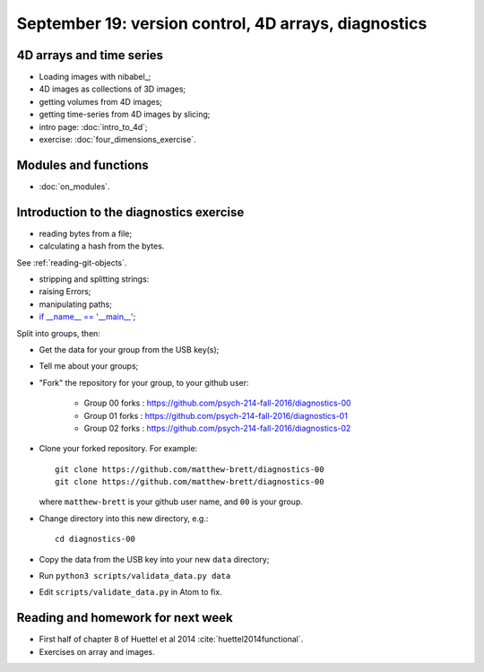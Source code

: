 #####################################################
September 19: version control, 4D arrays, diagnostics
#####################################################

*************************
4D arrays and time series
*************************

* Loading images with nibabel_;
* 4D images as collections of 3D images;
* getting volumes from 4D images;
* getting time-series from 4D images by slicing;

* intro page: :doc:`intro_to_4d`;
* exercise: :doc:`four_dimensions_exercise`.

*********************
Modules and functions
*********************

* :doc:`on_modules`.

****************************************
Introduction to the diagnostics exercise
****************************************

* reading bytes from a file;
* calculating a hash from the bytes.

See :ref:`reading-git-objects`.

* stripping and splitting strings:
* raising Errors;
* manipulating paths;
* `if __name__ == '__main__'
  <https://docs.python.org/3/library/__main__.html>`_;

Split into groups, then:

* Get the data for your group from the USB key(s);
* Tell me about your groups;
* "Fork" the repository for your group, to your github user:

    * Group 00 forks : https://github.com/psych-214-fall-2016/diagnostics-00
    * Group 01 forks : https://github.com/psych-214-fall-2016/diagnostics-01
    * Group 02 forks : https://github.com/psych-214-fall-2016/diagnostics-02

* Clone your forked repository.  For example::

    git clone https://github.com/matthew-brett/diagnostics-00
    git clone https://github.com/matthew-brett/diagnostics-00

  where ``matthew-brett`` is your github user name, and ``00`` is your group.

* Change directory into this new directory, e.g.::

    cd diagnostics-00

* Copy the data from the USB key into your new ``data`` directory;
* Run ``python3 scripts/validata_data.py data``
* Edit ``scripts/validate_data.py`` in Atom to fix.

**********************************
Reading and homework for next week
**********************************

* First half of chapter 8 of Huettel et al 2014 :cite:`huettel2014functional`.
* Exercises on array and images.
